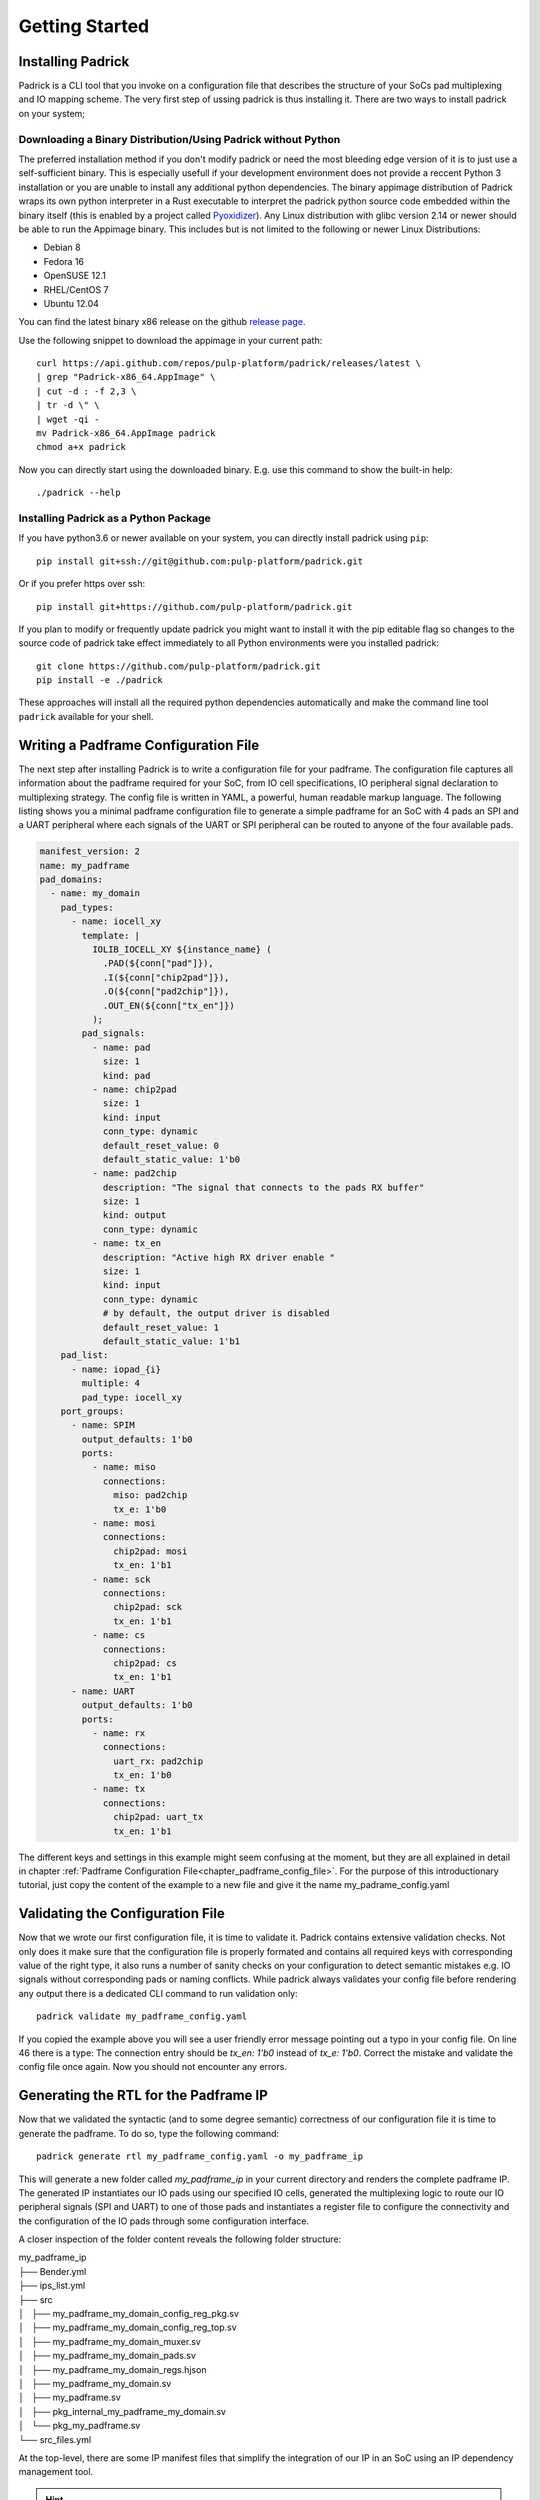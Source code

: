 ===============
Getting Started
===============

Installing Padrick
------------------
Padrick is  a CLI tool that you invoke on a configuration file that
describes the structure of your SoCs pad multiplexing and IO mapping scheme. The
very first step of ussing padrick is thus installing it. There are two ways to
install padrick on your system;



Downloading a Binary Distribution/Using Padrick without Python
..............................................................

The preferred installation method if you don't modify padrick or need the most
bleeding edge version of it is to just use a self-sufficient binary. This is
especially usefull if your development environment does not provide a reccent
Python 3 installation or you are unable to install any additional python
dependencies. The binary appimage distribution of Padrick wraps its own python
interpreter in a Rust executable to interpret the padrick python source code
embedded within the binary itself (this is enabled by a project called
`Pyoxidizer <https://pyoxidizer.readthedocs.io>`_). Any Linux distribution with
glibc version 2.14 or newer should be able to run the Appimage binary. This
includes but is not limited to the following or newer Linux Distributions:

* Debian 8
* Fedora 16
* OpenSUSE 12.1
* RHEL/CentOS 7
* Ubuntu 12.04

You can find the latest binary x86 release on the github `release page <https://github.com/pulp-platform/padrick/releases>`_.

Use the following snippet to download the appimage in your current path::

  curl https://api.github.com/repos/pulp-platform/padrick/releases/latest \
  | grep "Padrick-x86_64.AppImage" \
  | cut -d : -f 2,3 \
  | tr -d \" \
  | wget -qi -
  mv Padrick-x86_64.AppImage padrick
  chmod a+x padrick

Now you can directly start using the downloaded binary. E.g. use this command to
show the built-in help::
  ./padrick --help

Installing Padrick as a Python Package
.......................................

If you have python3.6 or newer available on your system, you can directly
install padrick using ``pip``::

  pip install git+ssh://git@github.com:pulp-platform/padrick.git

Or if you prefer https over ssh::

  pip install git+https://github.com/pulp-platform/padrick.git

If you plan to modify or frequently update padrick you might want to install it
with the pip editable flag so changes to the source code of padrick take effect
immediately to all Python environments were you installed padrick::

  git clone https://github.com/pulp-platform/padrick.git
  pip install -e ./padrick

These approaches will install all the required python dependencies automatically
and make the command line tool ``padrick`` available for your shell.



Writing a Padframe Configuration File
-------------------------------------

The next step after installing Padrick is to write a configuration file for your
padframe. The configuration file captures all information about the padframe
required for your SoC, from IO cell specifications, IO peripheral signal
declaration to multiplexing strategy. The config file is written in YAML, a
powerful, human readable markup language. The following listing shows you a
minimal padframe configuration file to generate a simple padframe for an SoC
with 4 pads an SPI and a UART peripheral where each signals of the UART or SPI
peripheral can be routed to anyone of the four available pads. 

.. code-block:: yaml

   manifest_version: 2
   name: my_padframe
   pad_domains:
     - name: my_domain
       pad_types:
         - name: iocell_xy
           template: |
             IOLIB_IOCELL_XY ${instance_name} (
               .PAD(${conn["pad"]}),
               .I(${conn["chip2pad"]}),
               .O(${conn["pad2chip"]}),
               .OUT_EN(${conn["tx_en"]})
             );
           pad_signals:
             - name: pad
               size: 1
               kind: pad
             - name: chip2pad
               size: 1
               kind: input
               conn_type: dynamic
               default_reset_value: 0
               default_static_value: 1'b0
             - name: pad2chip
               description: "The signal that connects to the pads RX buffer"
               size: 1
               kind: output
               conn_type: dynamic
             - name: tx_en
               description: "Active high RX driver enable "
               size: 1
               kind: input
               conn_type: dynamic
               # by default, the output driver is disabled
               default_reset_value: 1
               default_static_value: 1'b1
       pad_list:
         - name: iopad_{i}
           multiple: 4
           pad_type: iocell_xy
       port_groups:
         - name: SPIM
           output_defaults: 1'b0
           ports:
             - name: miso
               connections:
                 miso: pad2chip
                 tx_e: 1'b0
             - name: mosi
               connections:
                 chip2pad: mosi
                 tx_en: 1'b1
             - name: sck
               connections:
                 chip2pad: sck
                 tx_en: 1'b1
             - name: cs
               connections:
                 chip2pad: cs
                 tx_en: 1'b1
         - name: UART
           output_defaults: 1'b0
           ports:
             - name: rx
               connections:
                 uart_rx: pad2chip
                 tx_en: 1'b0
             - name: tx
               connections:
                 chip2pad: uart_tx
                 tx_en: 1'b1

The different keys and settings in this example might seem confusing at the
moment, but they are all explained in detail in chapter :ref:`Padframe Configuration
File<chapter_padframe_config_file>`. For the purpose of this introductionary
tutorial, just copy the content of the example to a new file and give it the
name my_padrame_config.yaml

Validating the Configuration File
---------------------------------

Now that we wrote our first configuration file, it is time to validate it.
Padrick contains extensive validation checks. Not only does it make sure that
the configuration file is properly formated and contains all required keys with
corresponding value of the right type, it also runs a number of sanity checks on
your configuration to detect semantic mistakes e.g. IO signals without
corresponding pads or naming conflicts. While padrick always validates your
config file before rendering any output there is a dedicated CLI command to run
validation only::

  padrick validate my_padframe_config.yaml

If you copied the example above you will see a user friendly error message
pointing out a typo in your config file. On line 46 there is a type: The
connection entry should be `tx_en: 1'b0` instead of `tx_e: 1'b0`. Correct the
mistake and validate the config file once again. Now you should not encounter
any errors.

Generating the RTL for the Padframe IP
--------------------------------------

Now that we validated the syntactic (and to some degree semantic) correctness of
our configuration file it is time to generate the padframe. To do so, type the following command::

  padrick generate rtl my_padframe_config.yaml -o my_padframe_ip


This will generate a new folder called `my_padframe_ip` in your current
directory and renders the complete padframe IP. The generated IP instantiates
our IO pads using our specified IO cells, generated the multiplexing logic to
route our IO peripheral signals (SPI and UART) to one of those pads and
instantiates a register file to configure the connectivity and the configuration
of the IO pads through some configuration interface.

A closer inspection of the
folder content reveals the following folder structure:

|  my_padframe_ip
|  ├── Bender.yml
|  ├── ips_list.yml
|  ├── src
|  │   ├── my_padframe_my_domain_config_reg_pkg.sv
|  │   ├── my_padframe_my_domain_config_reg_top.sv
|  │   ├── my_padframe_my_domain_muxer.sv
|  │   ├── my_padframe_my_domain_pads.sv
|  │   ├── my_padframe_my_domain_regs.hjson
|  │   ├── my_padframe_my_domain.sv
|  │   ├── my_padframe.sv
|  │   ├── pkg_internal_my_padframe_my_domain.sv
|  │   └── pkg_my_padframe.sv
|  └── src_files.yml

At the top-level, there are some IP manifest files that simplify the integration
of our IP in an SoC using an IP dependency management tool.

.. hint::

   `Bender.yml` is used for the more modern PULP IP management tool
   `Bender <https://github.com/pulp-platform/bender>`_ while `src_files.yml` and
   `ips_list.yml` are required for usage with the legacy pulp IP tool `IPApproX
   <https://https://github.com/pulp-platform/IPApproX>`_.

The `src` directory contains all the generated SystemVerilog source files where
`my_padframe.sv` contains the toplevel module. Let's have a look at the interface of this module:

.. code-block:: verilog

   module my_padframe
     import pkg_my_padframe::*;
   #(
     parameter int unsigned   AW = 32,
     parameter int unsigned   DW = 32,
     parameter type req_t = logic, // reg_interface request type
     parameter type resp_t = logic, // reg_interface response type
     parameter logic [DW-1:0] DecodeErrRespData = 32'hdeadda7a
   )(
     input logic                                clk_i,
     input logic                                rst_ni,
     output port_signals_pad2soc_t              port_signals_pad2soc,
     input port_signals_soc2pad_t               port_signals_soc2pad,
     // Landing Pads
     inout wire logic                           pad_my_domain_iopad_0_pad,
     inout wire logic                           pad_my_domain_iopad_1_pad,
     inout wire logic                           pad_my_domain_iopad_2_pad,
     inout wire logic                           pad_my_domain_iopad_3_pad,
     // Config Interface
     input req_t                                config_req_i,
     output resp_t                              config_rsp_o
     );

     ...

Apart from a clock and reset signal, the module exposes the IO peripheral
signals for UART and SPI peripheral (`port_signals_pad2soc`and
`port_signals_soc2pad`, the inout wire signals for the instantiated IO cell
landing pad signals (which you will probably want to route to the toplevel
interface of your chip) and a configuration interface so the SoC can change the
padframe configuration at runtime.

.. note::

   At the moment, the only supported configuration interface protocol is the
   lightweight `Register Interface Protocol
   <https://github.com/pulp-platform/register_interface>`_. The linked github
   repository contains easy to use protocol converters to various other
   protocols like AXI, AXI-lite or APB. In the near future, Padricks `generate
   rtl` will command will provide a flag to directly embed the required protocol
   converters within the generated module exposing the protocol of your liking
   to the toplevel.


FuseSoC Support
---------------

Since version v0.3.5 Padrick has built-in support for FuseSoC. That is, it
generates FuseSoC core files as part of the RTL generation process and the CLI
containts a dedicated subcommand for Padrick to behave as a FuseSoC generator.
In order to integrate Padrick into your flow you can copy the generator core
file and the invocation script from the `fuseSoC_generator` directory in the
main repository into your project.

Like any FuseSoC generator, you supply `parameters` to padrick when you call the
generator in your `generate` sections. Here is an example of a small core file
to generate a padframe:

.. code-block:: yaml

   CAPI=2:

   name: "padrick:ip:padframe"
   description: "My SoC's padframe"


   filesets:
     padframe_deps:
       depend:
         - pulp-platform.org::common_cells:^1.21.0
         - pulp-platform.org::register_interface:^0.3.1
         - pulp-platform.org:utils:padrick

   generate:
     padframe_rtl:
       generator: padrick
       parameters:
         padrick_cmd: padrick
         generate_steps:
           - kind: rtl
         padframe_manifest: padframe.yaml

   targets:
     default:
       filesets:
         - padframe_deps
       generate:
         - padframe_rtl

At the very beginning of the core file we register a couple of cores as
dependencies since the auto-generated padframe makes use of some of their
modules internally. They are:

- `common_cells <https://github.com/pulp-platform/common_cells>`_
- `register_interface <https://github.com/pulp-platform/register_interface>`_

As you can see, the `parameters` sections contains three essential key-value pairs:

`padrick_cmd`
  This parameter tells the small `padrick_generator.py` script how
  to find and invoke padrick. The command you mention here will first be looked
  up in your PATH and if it cannot be found there, it will try to find an
  executable relative to this core file to inoke. In other words you can either
  point to a downloaded padrick binary or just rely on the specified command
  being in your PATH (e.g. if you installed padrick into your python
  environment).

`generate_steps`
  Here you specify what padrick should generate for you as a list
  of step entries. The following `kind` of generate steps are currently supported:

  RTL Generation Step:

.. code-block:: yaml

   - kind: rtl

This entry tells padrick to generate all the RTL output files, as if you were
the invoke the `generate rtl` subcommand of Padrick's CLI.

  Custom Template Rendering Step:

.. code-block:: yaml

   - kind: custom
     template_file: my_custom_mako_template_file.sv.mako
     output_filename: my_pad_list.csv

This generate step invokes padrick's custom template render command with the
provided template file (relative to the current core file) and the desired
output Path (generated relative to the FuseSoC managed build directory for
generators). In contrast to the RTL generate step, you can register multiple
custom rendering commands with different template files and targets.

`padframe_manifest`
  In this required parameter you tell padrick where to find the padframe
  configuration YAML file. The path is once again relative to the location of
  the calling core file I.e. in the example above it expects to find the file
  `padframe.yml` right next to the core file itself. The output of Padrick is
  generated in a build directory auto-created by FuseSoC for every Generator and
  automatically registered in your build dependencies. Checkout FuseSoC's
  Generator documentation for more information.

Next Steps
----------

You now should be a bit more familiar what Padrick is, what it can do for you
and how to run it. In order to actually use it, you need to get familiar with
the details of the configuration file syntax and the available CLI commands. We
suggest you to proceed as follows:

* Read the chapter about the :ref:`Configuration File Format<chapter_padframe_config_file>`.
* Check the `examples` folder and have a look at the sample configuration files.
  They showcase various of Padricks capabilites.
* Read the chapter :ref:`Generated Hardware Overview and
  Integration<chapter_hw_overview_and_integration>` to get a better understanding of the
  RTL that padrick generates and how to integrate it in your SoC project.
* Have a look at the RTL that padrick generates from the example YAML files to better
  understand the structure of the generated pad multiplexer
* Check the options available with the various CLI commands (either :ref:`online
  <chapter_cli_reference>` or directly in your terminal with the `-h` option).
* Once you have your configuration ready, have a look at the generated source code.
* In case something is unclear, state your question on `Github Discussions Forum
  <https://github.com/pulp-platform/padrick/discussions>`_
* If you find a bug or want to request file an `issue
  <https://github.com/pulp-platform/padrick/issues>`_ or if you already have a
  solution, file a `pull-request
  <https://github.com/pulp-platform/padrick/pulls>`_.


..
   * If you are unsure how to specify a certain aspect of your padframe or if you
     think that there must be a more efficient way to specify it, have a look at
     the :ref:`Configuration Cookbook Chapter <chapter_config_cookbook>` for tipps
     and tricks on how to specify various common pad multiplexing strategies.
